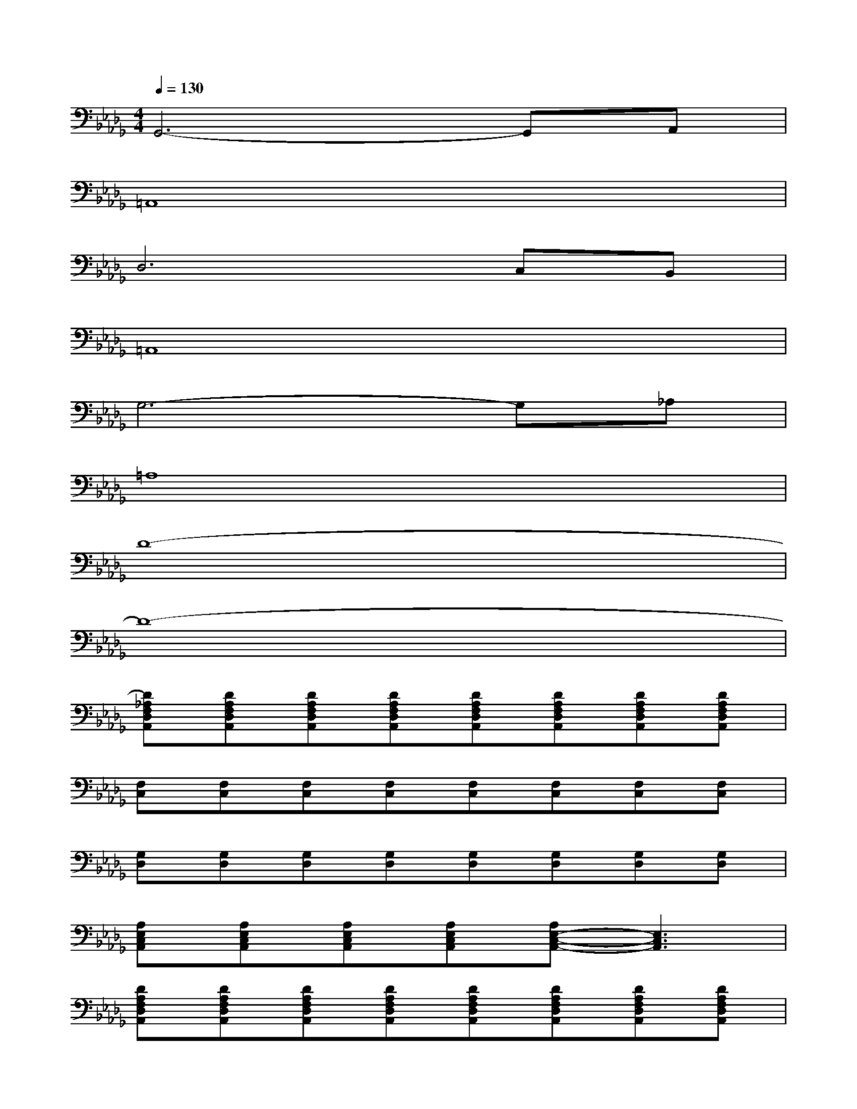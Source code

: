 X:1
T:
M:4/4
L:1/8
Q:1/4=130
K:Db%5flats
V:1
G,,6-G,,A,,|
=A,,8|
D,6C,B,,|
=A,,8|
G,6-G,_A,|
=A,8|
D8-|
D8-|
[D_A,F,D,A,,][DA,F,D,A,,][DA,F,D,A,,][DA,F,D,A,,][DA,F,D,A,,][DA,F,D,A,,][DA,F,D,A,,][DA,F,D,A,,]|
[F,C,][F,C,][F,C,][F,C,][F,C,][F,C,][F,C,][F,C,]|
[G,D,][G,D,][G,D,][G,D,][G,D,][G,D,][G,D,][G,D,]|
[A,E,C,A,,][A,E,C,A,,][A,E,C,A,,][A,E,C,A,,][A,E,-C,-A,,-][E,3C,3A,,3]|
[DA,F,D,A,,][DA,F,D,A,,][DA,F,D,A,,][DA,F,D,A,,][DA,F,D,A,,][DA,F,D,A,,][DA,F,D,A,,][DA,F,D,A,,]|
[F,C,][F,C,][F,C,][F,C,][F,C,][F,C,][F,C,][F,C,]|
[G,D,][G,D,][G,D,][G,D,][G,D,][G,D,][G,D,][G,D,]|
[A,E,C,A,,][A,E,C,A,,][A,E,C,A,,][A,E,C,A,,][A,/2-E,/2C,/2-A,,/2-][A,/2C,/2A,,/2][A,E,C,A,,][A,E,C,A,,][A,E,C,A,,]